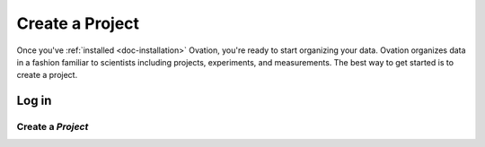 .. _doc-getting-started-create-project:

.. raw:: html

    <div class="span12 text-center">
        <ul class="nav nav-pills" style="display: inline-block">
            <li><a href="about_ovation.html">About Ovation</a></li>
            <li class="disabled"><a href="#">&raquo;</a></li>
            <li><a href="installation.html">Install</a></li>
            <li class="disabled"><a href="#">&raquo;</a></li>
            <li class="active"><a href="#">Create a Project</a></li>
            <li class="disabled"><a href="#">&raquo;</a></li>
            <li><a href="create_experiment.html">Create an Experiment</a></li>
            <li class="disabled"><a href="#">&raquo;</a></li>
            <li><a href="create_measurement_and_source.html">Add a Source and Create a Measurement</a></li>
            <li class="disabled"><a href="#">&raquo;</a></li>
            <li><a href="create_team.html">Create a Team</a></li>
        </ul>
    </div>

****************
Create a Project
****************

Once you've :ref:`installed <doc-installation>` Ovation, you're ready to start organizing your data. Ovation organizes data in a fashion familiar to scientists including projects, experiments, and measurements.  The best way to get started is to create a project.

.. _sec-login:

Log in
======

.. raw:: html

    <div class="container">
        <div class="row">
            <div class="col-md-5">
                Before you can add data to your Ovation database, you must login using your email address and <code>ovation.io</code> password. If you've forgotten your <code>ovation.io</code> password, you can <a href="https://ovation.io/users/password/new">reset</a> it.
            </div>
            <div class="col-md-7">
                <iframe width="560" height="315" src="//www.youtube.com/embed/h-7b2Yefd3Q" frameborder="0" allowfullscreen></iframe>
            </div>
        </div>
    </div>


.. _sec-new-project:

Create a `Project`
######################

.. raw:: html

    <div class="container">
        <div class="row">
            <div class="col-md-5">
                Projects are top-level entities in the Ovation data model, and are used to organize related Experiments. Projects may contain many Experiments, and Experiments can belong to more than one Project.
            </div>
            <div class="col-md-7">
                <iframe width="560" height="315" src="//www.youtube.com/embed/HFQmeQzu7g4" frameborder="0" allowfullscreen></iframe>
            </div>
        </div>
    </div>

   
   
.. _ovation.io: http://ovation.io
  